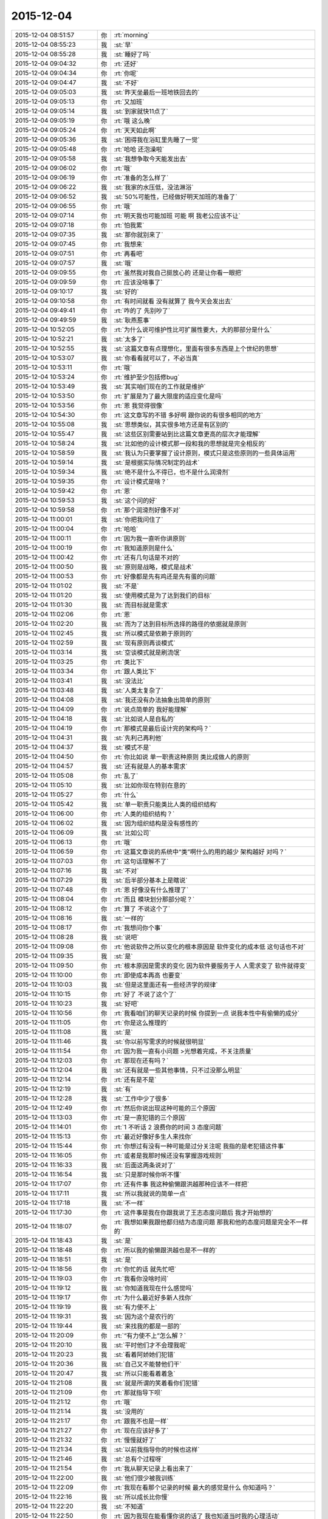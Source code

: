 2015-12-04
-------------

.. list-table::
   :widths: 25, 1, 60

   * - 2015-12-04 08:51:57
     - 你
     - :rt:`morning`
   * - 2015-12-04 08:55:23
     - 我
     - :st:`早`
   * - 2015-12-04 08:55:28
     - 我
     - :st:`睡好了吗`
   * - 2015-12-04 09:04:32
     - 你
     - :rt:`还好`
   * - 2015-12-04 09:04:34
     - 你
     - :rt:`你呢`
   * - 2015-12-04 09:04:47
     - 我
     - :st:`不好`
   * - 2015-12-04 09:05:03
     - 我
     - :st:`昨天坐最后一班地铁回去的`
   * - 2015-12-04 09:05:13
     - 你
     - :rt:`又加班`
   * - 2015-12-04 09:05:14
     - 我
     - :st:`到家就快11点了`
   * - 2015-12-04 09:05:19
     - 你
     - :rt:`哦 这么晚`
   * - 2015-12-04 09:05:24
     - 你
     - :rt:`天天如此啊`
   * - 2015-12-04 09:05:36
     - 我
     - :st:`困得我在浴缸里先睡了一觉`
   * - 2015-12-04 09:05:48
     - 你
     - :rt:`哈哈 还泡澡啦`
   * - 2015-12-04 09:05:58
     - 我
     - :st:`我想争取今天能发出去`
   * - 2015-12-04 09:06:02
     - 你
     - :rt:`哦`
   * - 2015-12-04 09:06:19
     - 你
     - :rt:`准备的怎么样了`
   * - 2015-12-04 09:06:22
     - 我
     - :st:`我家的水压低，没法淋浴`
   * - 2015-12-04 09:06:52
     - 我
     - :st:`50%可能性，已经做好明天加班的准备了`
   * - 2015-12-04 09:06:55
     - 你
     - :rt:`哦`
   * - 2015-12-04 09:07:14
     - 你
     - :rt:`明天我也可能加班 可能 啊 我老公应该不让`
   * - 2015-12-04 09:07:18
     - 你
     - :rt:`怕我累`
   * - 2015-12-04 09:07:35
     - 我
     - :st:`那你就别来了`
   * - 2015-12-04 09:07:45
     - 你
     - :rt:`我想来`
   * - 2015-12-04 09:07:51
     - 你
     - :rt:`再看吧`
   * - 2015-12-04 09:07:57
     - 我
     - :st:`哦`
   * - 2015-12-04 09:09:55
     - 你
     - :rt:`虽然我对我自己挺放心的 还是让你看一眼把`
   * - 2015-12-04 09:09:59
     - 你
     - :rt:`应该没啥事了`
   * - 2015-12-04 09:10:17
     - 我
     - :st:`好的`
   * - 2015-12-04 09:10:58
     - 你
     - :rt:`有时间就看 没有就算了 我今天会发出去`
   * - 2015-12-04 09:49:41
     - 你
     - :rt:`咋的了 先别吵了`
   * - 2015-12-04 09:49:59
     - 我
     - :st:`耿燕惹事`
   * - 2015-12-04 10:52:05
     - 你
     - :rt:`为什么说可维护性比可扩展性要大，大的那部分是什么`
   * - 2015-12-04 10:52:21
     - 我
     - :st:`太多了`
   * - 2015-12-04 10:52:55
     - 我
     - :st:`这篇文章有点理想化，里面有很多东西是上个世纪的思想`
   * - 2015-12-04 10:53:07
     - 我
     - :st:`你看看就可以了，不必当真`
   * - 2015-12-04 10:53:11
     - 你
     - :rt:`哦`
   * - 2015-12-04 10:53:24
     - 你
     - :rt:`维护至少包括修bug`
   * - 2015-12-04 10:53:49
     - 我
     - :st:`其实咱们现在的工作就是维护`
   * - 2015-12-04 10:53:50
     - 你
     - :rt:`扩展是为了最大限度的适应变化是吗`
   * - 2015-12-04 10:53:56
     - 你
     - :rt:`恩 我觉得很像`
   * - 2015-12-04 10:54:30
     - 你
     - :rt:`这文章写的不错 多好啊 跟你说的有很多相同的地方`
   * - 2015-12-04 10:55:08
     - 我
     - :st:`思想类似，其实很多地方还是有区别的`
   * - 2015-12-04 10:55:47
     - 我
     - :st:`这些区别需要站到比这篇文章更高的层次才能理解`
   * - 2015-12-04 10:58:24
     - 我
     - :st:`比如他的设计模式那一段和我的思想就是完全相反的`
   * - 2015-12-04 10:58:59
     - 我
     - :st:`我认为只要掌握了设计原则，模式只是这些原则的一些具体运用`
   * - 2015-12-04 10:59:14
     - 我
     - :st:`是根据实际情况制定的战术`
   * - 2015-12-04 10:59:34
     - 我
     - :st:`绝不是什么不得已，也不是什么润滑剂`
   * - 2015-12-04 10:59:35
     - 你
     - :rt:`设计模式是啥？`
   * - 2015-12-04 10:59:42
     - 你
     - :rt:`恩`
   * - 2015-12-04 10:59:53
     - 我
     - :st:`这个问的好`
   * - 2015-12-04 10:59:58
     - 你
     - :rt:`那个润滑剂好像不对`
   * - 2015-12-04 11:00:01
     - 我
     - :st:`你把我问住了`
   * - 2015-12-04 11:00:04
     - 你
     - :rt:`哈哈`
   * - 2015-12-04 11:00:11
     - 你
     - :rt:`因为我一直听你讲原则`
   * - 2015-12-04 11:00:19
     - 你
     - :rt:`我知道原则是什么`
   * - 2015-12-04 11:00:42
     - 你
     - :rt:`还有几句话是不对的`
   * - 2015-12-04 11:00:50
     - 我
     - :st:`原则是战略，模式是战术`
   * - 2015-12-04 11:00:53
     - 你
     - :rt:`好像都是先有鸡还是先有蛋的问题`
   * - 2015-12-04 11:01:02
     - 我
     - :st:`不是`
   * - 2015-12-04 11:01:20
     - 我
     - :st:`使用模式是为了达到我们的目标`
   * - 2015-12-04 11:01:30
     - 我
     - :st:`而目标就是需求`
   * - 2015-12-04 11:02:06
     - 你
     - :rt:`恩`
   * - 2015-12-04 11:02:20
     - 我
     - :st:`而为了达到目标所选择的路径的依据就是原则`
   * - 2015-12-04 11:02:45
     - 我
     - :st:`所以模式是依赖于原则的`
   * - 2015-12-04 11:02:59
     - 我
     - :st:`现有原则再谈模式`
   * - 2015-12-04 11:03:14
     - 我
     - :st:`空谈模式就是刷流氓`
   * - 2015-12-04 11:03:25
     - 你
     - :rt:`类比下`
   * - 2015-12-04 11:03:34
     - 你
     - :rt:`跟人类比下`
   * - 2015-12-04 11:03:41
     - 我
     - :st:`没法比`
   * - 2015-12-04 11:03:48
     - 我
     - :st:`人类太复杂了`
   * - 2015-12-04 11:04:08
     - 我
     - :st:`我还没有办法抽象出简单的原则`
   * - 2015-12-04 11:04:09
     - 你
     - :rt:`说点简单的 我好能理解`
   * - 2015-12-04 11:04:18
     - 我
     - :st:`比如说人是自私的`
   * - 2015-12-04 11:04:19
     - 你
     - :rt:`那模式是最后设计完的架构吗？`
   * - 2015-12-04 11:04:31
     - 我
     - :st:`先利己再利他`
   * - 2015-12-04 11:04:37
     - 我
     - :st:`模式不是`
   * - 2015-12-04 11:04:50
     - 你
     - :rt:`你比如说 单一职责这种原则 类比成做人的原则`
   * - 2015-12-04 11:04:57
     - 我
     - :st:`还有就是人的基本需求`
   * - 2015-12-04 11:05:08
     - 你
     - :rt:`乱了`
   * - 2015-12-04 11:05:10
     - 我
     - :st:`比如你现在特别在意的`
   * - 2015-12-04 11:05:27
     - 你
     - :rt:`什么`
   * - 2015-12-04 11:05:42
     - 我
     - :st:`单一职责只能类比人类的组织结构`
   * - 2015-12-04 11:06:00
     - 你
     - :rt:`人类的组织结构？`
   * - 2015-12-04 11:06:02
     - 我
     - :st:`因为组织结构是没有感性的`
   * - 2015-12-04 11:06:09
     - 我
     - :st:`比如公司`
   * - 2015-12-04 11:06:13
     - 你
     - :rt:`哦`
   * - 2015-12-04 11:06:59
     - 你
     - :rt:`这篇文章说的系统中“类”啊什么的用的越少 架构越好 对吗？`
   * - 2015-12-04 11:07:03
     - 你
     - :rt:`这句话理解不了`
   * - 2015-12-04 11:07:16
     - 我
     - :st:`不对`
   * - 2015-12-04 11:07:29
     - 我
     - :st:`后半部分基本上是瞎说`
   * - 2015-12-04 11:07:48
     - 你
     - :rt:`恩 好像没有什么推理了`
   * - 2015-12-04 11:08:04
     - 你
     - :rt:`而且 模块划分那部分呢？`
   * - 2015-12-04 11:08:12
     - 你
     - :rt:`算了 不说这个了`
   * - 2015-12-04 11:08:16
     - 我
     - :st:`一样的`
   * - 2015-12-04 11:08:17
     - 你
     - :rt:`我想问你个事`
   * - 2015-12-04 11:08:28
     - 我
     - :st:`说吧`
   * - 2015-12-04 11:09:08
     - 你
     - :rt:`他说软件之所以变化的根本原因是 软件变化的成本低 这句话也不对`
   * - 2015-12-04 11:09:35
     - 我
     - :st:`是`
   * - 2015-12-04 11:09:50
     - 你
     - :rt:`根本原因是需求的变化 因为软件要服务于人 人需求变了 软件就得变`
   * - 2015-12-04 11:10:00
     - 你
     - :rt:`即使成本再高 也要变`
   * - 2015-12-04 11:10:03
     - 我
     - :st:`但是这里面还有一些经济学的规律`
   * - 2015-12-04 11:10:15
     - 你
     - :rt:`好了 不说了这个了`
   * - 2015-12-04 11:10:23
     - 我
     - :st:`好吧`
   * - 2015-12-04 11:10:56
     - 你
     - :rt:`我看咱们的聊天记录的时候 你提到一点 说我本性中有偷懒的成分`
   * - 2015-12-04 11:11:05
     - 你
     - :rt:`你是这么推理的`
   * - 2015-12-04 11:11:08
     - 我
     - :st:`是`
   * - 2015-12-04 11:11:46
     - 我
     - :st:`你以前写需求的时候就很明显`
   * - 2015-12-04 11:11:54
     - 你
     - :rt:`因为我一直有小问题 >光想着完成，不关注质量`
   * - 2015-12-04 11:12:03
     - 你
     - :rt:`那现在还有吗？`
   * - 2015-12-04 11:12:04
     - 我
     - :st:`还有就是一些其他事情，只不过没那么明显`
   * - 2015-12-04 11:12:14
     - 你
     - :rt:`还有是不是`
   * - 2015-12-04 11:12:19
     - 我
     - :st:`有`
   * - 2015-12-04 11:12:28
     - 我
     - :st:`工作中少了很多`
   * - 2015-12-04 11:12:49
     - 你
     - :rt:`然后你说出现这种可能的三个原因`
   * - 2015-12-04 11:13:03
     - 你
     - :rt:`是一直犯错的三个原因`
   * - 2015-12-04 11:14:01
     - 你
     - :rt:`1 不听话 2 浪费你的时间 3 态度问题`
   * - 2015-12-04 11:15:13
     - 你
     - :rt:`最近好像好多生人来找你`
   * - 2015-12-04 11:15:44
     - 你
     - :rt:`你想过有没有一种可能是过分关注呢 我指的是老犯错这件事`
   * - 2015-12-04 11:16:05
     - 你
     - :rt:`或者是我那时候还没有掌握游戏规则`
   * - 2015-12-04 11:16:33
     - 我
     - :st:`后面这两条说对了`
   * - 2015-12-04 11:16:54
     - 我
     - :st:`只是那时候你听不懂`
   * - 2015-12-04 11:17:07
     - 你
     - :rt:`还有件事 我这种偷懒跟洪越那种应该不一样把`
   * - 2015-12-04 11:17:11
     - 我
     - :st:`所以我就说的简单一点`
   * - 2015-12-04 11:17:18
     - 我
     - :st:`不一样`
   * - 2015-12-04 11:17:30
     - 你
     - :rt:`这件事是我在你跟我说了王志态度问题后 我才开始想的`
   * - 2015-12-04 11:18:07
     - 你
     - :rt:`我想如果我跟他都归结为态度问题 那我和他的态度问题是完全不一样的`
   * - 2015-12-04 11:18:43
     - 我
     - :st:`是`
   * - 2015-12-04 11:18:48
     - 你
     - :rt:`所以我的偷懒跟洪越也是不一样的`
   * - 2015-12-04 11:18:51
     - 我
     - :st:`是`
   * - 2015-12-04 11:18:56
     - 你
     - :rt:`你忙的话 就先忙吧`
   * - 2015-12-04 11:19:03
     - 你
     - :rt:`我看你没啥时间`
   * - 2015-12-04 11:19:12
     - 我
     - :st:`你知道我现在什么感觉吗`
   * - 2015-12-04 11:19:17
     - 你
     - :rt:`为什么最近好多新人找你`
   * - 2015-12-04 11:19:19
     - 我
     - :st:`有力使不上`
   * - 2015-12-04 11:19:31
     - 我
     - :st:`因为这个是农行的`
   * - 2015-12-04 11:19:44
     - 我
     - :st:`来找我的都是一部的`
   * - 2015-12-04 11:20:09
     - 你
     - :rt:`“有力使不上”怎么解？`
   * - 2015-12-04 11:20:10
     - 我
     - :st:`平时他们才不会理我呢`
   * - 2015-12-04 11:20:23
     - 我
     - :st:`看着阿娇她们犯错`
   * - 2015-12-04 11:20:36
     - 我
     - :st:`自己又不能替他们干`
   * - 2015-12-04 11:20:47
     - 我
     - :st:`所以只能看着着急`
   * - 2015-12-04 11:21:08
     - 我
     - :st:`就是所谓的笑着看你们犯错`
   * - 2015-12-04 11:21:09
     - 你
     - :rt:`那就指导下呗`
   * - 2015-12-04 11:21:12
     - 你
     - :rt:`哦`
   * - 2015-12-04 11:21:14
     - 我
     - :st:`没用的`
   * - 2015-12-04 11:21:17
     - 你
     - :rt:`跟我不也是一样`
   * - 2015-12-04 11:21:27
     - 你
     - :rt:`现在应该好多了`
   * - 2015-12-04 11:21:32
     - 你
     - :rt:`慢慢就好了`
   * - 2015-12-04 11:21:34
     - 我
     - :st:`以前我指导你的时候也这样`
   * - 2015-12-04 11:21:46
     - 我
     - :st:`总有个过程呀`
   * - 2015-12-04 11:21:54
     - 你
     - :rt:`我从聊天记录上看出来了`
   * - 2015-12-04 11:22:00
     - 我
     - :st:`他们很少被我训练`
   * - 2015-12-04 11:22:09
     - 你
     - :rt:`我现在看那个记录的时候 最大的感觉是什么 你知道吗？`
   * - 2015-12-04 11:22:16
     - 我
     - :st:`所以成长比你慢`
   * - 2015-12-04 11:22:20
     - 我
     - :st:`不知道`
   * - 2015-12-04 11:22:50
     - 你
     - :rt:`因为我现在能看懂你说的话了 我也知道当时我的心理活动`
   * - 2015-12-04 11:23:12
     - 你
     - :rt:`所以我最大的感觉 就是 咱俩就从来没有在一个频道过`
   * - 2015-12-04 11:23:19
     - 你
     - :rt:`是不是很浪费你的感情`
   * - 2015-12-04 11:23:45
     - 我
     - :st:`不是`
   * - 2015-12-04 11:26:38
     - 你
     - :rt:`看范树磊的邮件`
   * - 2015-12-04 11:27:12
     - 你
     - :rt:`为什么不是`
   * - 2015-12-04 11:28:39
     - 我
     - :st:`稍等`
   * - 2015-12-04 11:30:21
     - 我
     - :st:`你的想法我懂，我的想法你不懂`
   * - 2015-12-04 11:30:30
     - 我
     - :st:`所以只能是我包容你`
   * - 2015-12-04 11:30:45
     - 我
     - :st:`这不是浪费`
   * - 2015-12-04 11:31:41
     - 你
     - :rt:`是过程`
   * - 2015-12-04 11:32:50
     - 我
     - :st:`对`
   * - 2015-12-04 12:22:34
     - 你
     - :rt:`我在想，我的变化究竟是什么，是对你更了解了？还是我自己变了？`
   * - 2015-12-04 12:22:55
     - 我
     - :st:`你自己`
   * - 2015-12-04 12:27:03
     - 我
     - :st:`你不睡觉吗`
   * - 2015-12-04 13:09:45
     - 我
     - [动画表情]
   * - 2015-12-04 13:24:38
     - 我
     - :st:`睡觉了吗`
   * - 2015-12-04 13:26:16
     - 你
     - :rt:`睡了`
   * - 2015-12-04 13:26:29
     - 我
     - :st:`好多人`
   * - 2015-12-04 13:26:33
     - 我
     - :st:`好的`
   * - 2015-12-04 13:30:50
     - 你
     - :rt:`这个人应该是把生命都看透了`
   * - 2015-12-04 13:31:08
     - 我
     - :st:`是，打击太大`
   * - 2015-12-04 13:31:18
     - 我
     - :st:`关键是他没有放弃`
   * - 2015-12-04 13:31:22
     - 你
     - :rt:`是`
   * - 2015-12-04 13:31:29
     - 我
     - :st:`也没有抱怨`
   * - 2015-12-04 13:31:38
     - 我
     - :st:`是真正看透了`
   * - 2015-12-04 13:31:39
     - 你
     - :rt:`也并不是所有有这种经历的都会像他这么透彻`
   * - 2015-12-04 13:31:45
     - 我
     - :st:`是`
   * - 2015-12-04 13:32:01
     - 你
     - :rt:`所以他对人应该是非常非常真诚的`
   * - 2015-12-04 13:32:11
     - 你
     - :rt:`这种人永远也不会朝三暮四`
   * - 2015-12-04 13:32:34
     - 我
     - :st:`是`
   * - 2015-12-04 13:33:06
     - 你
     - :rt:`而且他做的所有事都是发自内心的 不是为了做而做`
   * - 2015-12-04 13:33:23
     - 我
     - :st:`是`
   * - 2015-12-04 13:37:39
     - 我
     - :st:`你看了杨总回的邮件了吗`
   * - 2015-12-04 13:37:47
     - 你
     - :rt:`看了`
   * - 2015-12-04 13:37:54
     - 你
     - :rt:`跟你说说我的理解`
   * - 2015-12-04 13:38:00
     - 你
     - :rt:`看我想的对不对`
   * - 2015-12-04 13:38:05
     - 我
     - :st:`好`
   * - 2015-12-04 13:40:15
     - 你
     - :rt:`我想领导对取消界面那个需求本身就不怎么想做 因为对整个产品的规划没什么好处 他想知道的是如果不是很重要 就直接做个定制化的响应就得了  而且别干扰现在的产品`
   * - 2015-12-04 13:40:37
     - 你
     - :rt:`他问来问去 就是想找到一个我们开发的理由`
   * - 2015-12-04 13:41:07
     - 我
     - :st:`是`
   * - 2015-12-04 13:41:16
     - 你
     - :rt:`领导根据多个因素判断是否要开发某个需求`
   * - 2015-12-04 13:41:21
     - 我
     - :st:`这就是番薯傻的地方`
   * - 2015-12-04 13:41:33
     - 我
     - :st:`对`
   * - 2015-12-04 13:41:40
     - 你
     - :rt:`第一封加载那个 他回的根本就不是领导问的`
   * - 2015-12-04 13:42:02
     - 我
     - :st:`是`
   * - 2015-12-04 13:42:15
     - 我
     - :st:`明年我可有事干了`
   * - 2015-12-04 13:42:27
     - 你
     - :rt:`那个需求领导也是要做定制化的 随便能给个东西 现场能用就行了 不用改现有产品`
   * - 2015-12-04 13:42:53
     - 我
     - :st:`是`
   * - 2015-12-04 13:43:09
     - 你
     - :rt:`给的这个东西是定制化的 既然是定制化 就是很么药治什么病`
   * - 2015-12-04 13:43:16
     - 你
     - :rt:`管他单薄不单薄呢`
   * - 2015-12-04 13:43:22
     - 你
     - :rt:`本身就不是个产品`
   * - 2015-12-04 13:43:25
     - 你
     - :rt:`我说的对吗`
   * - 2015-12-04 13:43:31
     - 我
     - :st:`对`
   * - 2015-12-04 13:44:12
     - 你
     - :rt:`你明年得好好管管他`
   * - 2015-12-04 13:45:48
     - 你
     - :rt:`“技术上能直接实现，跳转页面链接上加上用户名和密码即可，不需要调整产品。”这句话里的不需要调整产品是什么意思`
   * - 2015-12-04 13:46:58
     - 我
     - :st:`就是不用开房`
   * - 2015-12-04 13:47:02
     - 我
     - :st:`开发`
   * - 2015-12-04 13:47:04
     - 你
     - :rt:`哈哈`
   * - 2015-12-04 13:47:07
     - 你
     - :rt:`这胡说的`
   * - 2015-12-04 13:47:12
     - 我
     - :st:`倒霉的搜狗输入法`
   * - 2015-12-04 13:47:30
     - 我
     - :st:`换百度输入法了`
   * - 2015-12-04 13:47:39
     - 你
     - :rt:`呵呵`
   * - 2015-12-04 13:47:57
     - 你
     - :rt:`其实这都不算是需求`
   * - 2015-12-04 13:48:27
     - 我
     - :st:`是`
   * - 2015-12-04 13:49:00
     - 我
     - :st:`这就是洪越对需求把握不好，领导对他不满意的主要原因`
   * - 2015-12-04 13:49:11
     - 你
     - :rt:`恩 是`
   * - 2015-12-04 13:49:34
     - 你
     - :rt:`不过这个是挺难的 需要站的很高`
   * - 2015-12-04 13:49:51
     - 我
     - :st:`领导通知洪越了，好像不让他做了，改成解决方案`
   * - 2015-12-04 13:50:22
     - 你
     - :rt:`就是洪越给的开发理由 领导需要自己去整合 脑子都是领导费的`
   * - 2015-12-04 13:50:37
     - 我
     - :st:`对`
   * - 2015-12-04 13:51:05
     - 我
     - :st:`以前 Server 这边都是我费脑子想`
   * - 2015-12-04 13:51:08
     - 你
     - :rt:`或者有时候洪越就是描述现象 没有探知现象背后的真正的理由 领导必须从他的文档啥的里边自己抽丝剥茧的找`
   * - 2015-12-04 13:51:11
     - 你
     - :rt:`是`
   * - 2015-12-04 13:51:14
     - 你
     - :rt:`我知道`
   * - 2015-12-04 13:51:15
     - 我
     - :st:`洪越不管工具`
   * - 2015-12-04 13:51:54
     - 我
     - :st:`这次洪越算是撞枪口上了`
   * - 2015-12-04 13:52:01
     - 你
     - :rt:`有的时候 我参加用户说明书的评审 就发现 洪越的逻辑链并不完整`
   * - 2015-12-04 13:52:02
     - 你
     - :rt:`是`
   * - 2015-12-04 13:52:07
     - 你
     - :rt:`又撞了`
   * - 2015-12-04 13:52:27
     - 你
     - :rt:`他不知道 需求对于领导来说关心的是什么`
   * - 2015-12-04 13:53:55
     - 我
     - :st:`是`
   * - 2015-12-04 14:06:11
     - 你
     - :rt:`什么叫善于引导用户？`
   * - 2015-12-04 14:07:45
     - 我
     - :st:`让用户按照自己的想法行动`
   * - 2015-12-04 14:23:45
     - 你
     - :rt:`再问你个问题？`
   * - 2015-12-04 14:23:55
     - 我
     - :st:`说吧`
   * - 2015-12-04 14:24:14
     - 你
     - :rt:`最开始周六那次 你拉我手那次 你找我的目的是什么`
   * - 2015-12-04 14:24:55
     - 我
     - :st:`很多`
   * - 2015-12-04 14:25:06
     - 我
     - :st:`最重要的是道歉`
   * - 2015-12-04 14:25:31
     - 你
     - :rt:`到什么歉`
   * - 2015-12-04 14:25:53
     - 我
     - :st:`让你受委屈了`
   * - 2015-12-04 14:26:18
     - 你
     - :rt:`为什么你觉得我受委屈了 就给我道歉`
   * - 2015-12-04 14:26:36
     - 我
     - :st:`是我闯的祸`
   * - 2015-12-04 14:26:47
     - 你
     - :rt:`我受委屈是事实 你也没有必要道歉啊`
   * - 2015-12-04 14:26:54
     - 你
     - :rt:`还有别的吗？`
   * - 2015-12-04 14:27:10
     - 我
     - :st:`我和你的位置不一样，我看得到的你看不见`
   * - 2015-12-04 14:27:25
     - 你
     - :rt:`你看到什么我看不见得了`
   * - 2015-12-04 14:27:32
     - 你
     - :rt:`你说说 这个对我很重要`
   * - 2015-12-04 14:28:29
     - 我
     - :st:`稍等`
   * - 2015-12-04 15:54:57
     - 你
     - :rt:`增哥答完辩 被问死了 我慰问下去 你先忙`
   * - 2015-12-04 16:38:01
     - 我
     - :st:`你怎么是周日，我打算明天过来呢`
   * - 2015-12-04 16:38:29
     - 你
     - :rt:`没事，你明天吧`
   * - 2015-12-04 16:38:45
     - 你
     - :rt:`我对象叫他哥们来我家，我不想跟他们玩`
   * - 2015-12-04 16:38:51
     - 你
     - :rt:`你安排你的`
   * - 2015-12-04 16:38:54
     - 我
     - :st:`我可以不来的，你要是来我就来`
   * - 2015-12-04 16:39:03
     - 你
     - :rt:`你别来了`
   * - 2015-12-04 16:39:12
     - 你
     - :rt:`你不回家吗`
   * - 2015-12-04 16:39:17
     - 你
     - :rt:`别来了，真的`
   * - 2015-12-04 16:39:24
     - 我
     - :st:`哦`
   * - 2015-12-04 16:39:36
     - 我
     - :st:`主要还是害怕出事`
   * - 2015-12-04 17:02:23
     - 我
     - :st:`我明天过来，明天下午再回家`
   * - 2015-12-04 17:33:52
     - 你
     - :rt:`我怎么打开电脑摄像头`
   * - 2015-12-04 17:34:00
     - 你
     - :rt:`Mac系统的`
   * - 2015-12-04 17:34:29
     - 我
     - :st:`FaceTime`
   * - 2015-12-04 18:20:26
     - 我
     - :st:`周日就两个人加班了`
   * - 2015-12-04 18:20:50
     - 你
     - :rt:`嗯，好几个我看`
   * - 2015-12-04 18:20:57
     - 你
     - :rt:`怎么是两个呢`
   * - 2015-12-04 18:21:15
     - 你
     - :rt:`好忙啊今天`
   * - 2015-12-04 18:21:42
     - 我
     - :st:`是`
   * - 2015-12-04 18:29:25
     - 我
     - :st:`你走了？`
   * - 2015-12-04 18:30:39
     - 你
     - :rt:`是`
   * - 2015-12-04 18:31:26
     - 我
     - :st:`唉`
   * - 2015-12-04 18:31:34
     - 我
     - :st:`一天没空理你`